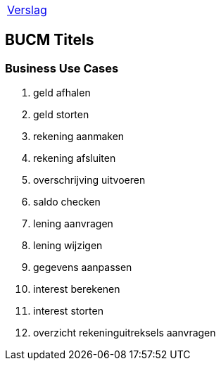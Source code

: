 [%autowidth]
|====
| link:..\verslag_groep_A01.adoc[Verslag] 
|====

== BUCM Titels

=== Business Use Cases
. geld afhalen
. geld storten
. rekening aanmaken
. rekening afsluiten
. overschrijving uitvoeren
. saldo checken
. lening aanvragen
. lening wijzigen
. gegevens aanpassen
. interest berekenen
. interest storten
. overzicht rekeninguitreksels aanvragen
